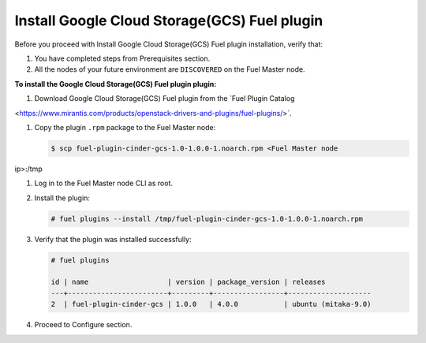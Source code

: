 Install Google Cloud Storage(GCS) Fuel plugin
---------------------------------------------

Before you proceed with Install Google Cloud Storage(GCS) Fuel plugin
installation, verify that:

#. You have completed steps from Prerequisites section.

#. All the nodes of your future environment are ``DISCOVERED`` on the
   Fuel Master node.

**To install the Google Cloud Storage(GCS) Fuel plugin plugin:**

#. Download Google Cloud Storage(GCS) Fuel plugin from the
   `Fuel Plugin Catalog
<https://www.mirantis.com/products/openstack-drivers-and-plugins/fuel-plugins/>`.

#. Copy the plugin ``.rpm`` package to the Fuel Master node:

   .. code-block:: console

     $ scp fuel-plugin-cinder-gcs-1.0-1.0.0-1.noarch.rpm <Fuel Master node
ip>:/tmp

#. Log in to the Fuel Master node CLI as root.

#. Install the plugin:

   .. code-block:: console

     # fuel plugins --install /tmp/fuel-plugin-cinder-gcs-1.0-1.0.0-1.noarch.rpm

#. Verify that the plugin was installed successfully:

   .. code-block:: console

     # fuel plugins

     id | name                   | version | package_version | releases
     ---+------------------------+---------+-----------------+--------------------
     2  | fuel-plugin-cinder-gcs | 1.0.0   | 4.0.0           | ubuntu (mitaka-9.0)

#. Proceed to Configure section.
